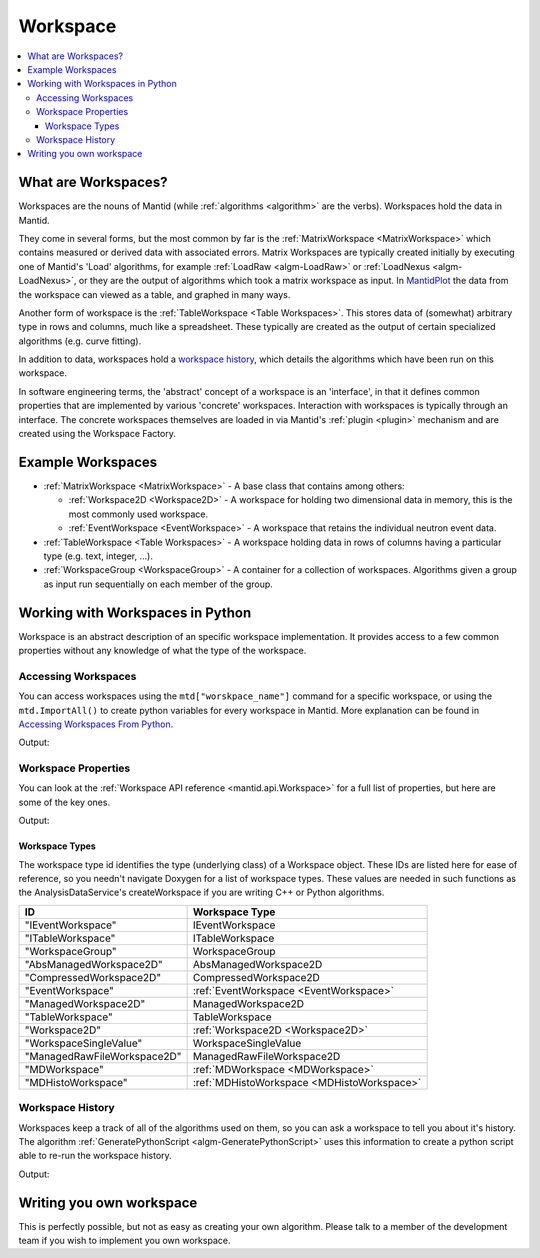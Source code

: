 .. _Workspace:

=========
Workspace
=========

.. contents::
  :local:

What are Workspaces?
--------------------

Workspaces are the nouns of Mantid (while :ref:`algorithms <algorithm>` are
the verbs). Workspaces hold the data in Mantid.

They come in several forms, but the most common by far is the
:ref:`MatrixWorkspace <MatrixWorkspace>` which contains measured or derived
data with associated errors. Matrix Workspaces are typically created
initially by executing one of Mantid's 'Load' algorithms, for example
:ref:`LoadRaw <algm-LoadRaw>`
or
:ref:`LoadNexus <algm-LoadNexus>`,
or they are the output of algorithms which took a matrix workspace as
input. In `MantidPlot <http://www.mantidproject.org/MantidPlot:_Help>`__ the data from the workspace
can viewed as a table, and graphed in many ways.

Another form of workspace is the :ref:`TableWorkspace <Table Workspaces>`.
This stores data of (somewhat) arbitrary type in rows and columns, much
like a spreadsheet. These typically are created as the output of certain
specialized algorithms (e.g. curve fitting).

In addition to data, workspaces hold a `workspace
history <WorkspaceHistory>`__, which details the algorithms which have
been run on this workspace.

In software engineering terms, the 'abstract' concept of a workspace is
an 'interface', in that it defines common properties that are
implemented by various 'concrete' workspaces. Interaction with
workspaces is typically through an interface. The concrete workspaces
themselves are loaded in via Mantid's :ref:`plugin <plugin>` mechanism and
are created using the Workspace Factory.

Example Workspaces
------------------

-  :ref:`MatrixWorkspace <MatrixWorkspace>` - A base class that contains
   among others:

   -  :ref:`Workspace2D <Workspace2D>` - A workspace for holding two
      dimensional data in memory, this is the most commonly used
      workspace.
   -  :ref:`EventWorkspace <EventWorkspace>` - A workspace that retains the
      individual neutron event data.

-  :ref:`TableWorkspace <Table Workspaces>` - A workspace holding data in
   rows of columns having a particular type (e.g. text, integer, ...).
-  :ref:`WorkspaceGroup <WorkspaceGroup>` - A container for a collection of
   workspaces. Algorithms given a group as input run sequentially on
   each member of the group.

Working with Workspaces in Python
---------------------------------

Workspace is an abstract description of an specific workspace implementation. It provides access to a few common properties without any knowledge of what the type of the workspace.

.. _Workspace-Accessing_Workspaces:

Accessing Workspaces
####################

You can access workspaces using the ``mtd["worskpace_name"]`` command for a specific workspace, or using the ``mtd.ImportAll()`` to create python variables for every workspace in Mantid.  More explanation can be found in `Accessing Workspaces From Python <http://www.mantidproject.org/Accessing_Workspaces_From_Python/>`_.

.. testcode:: AccessingWorkspaces

    # This creates a workspace without explicitly capturing the output
    CreateSampleWorkspace(OutputWorkspace="MyNewWorkspace")

    # You can get a python variable pointing to the workspace with the command
    myWS = mtd["MyNewWorkspace"]
    print "The variable myWS now points to the workspace called ", myWS

    # You can also ask Mantid to create matching python variables for all of it's workspaces
    mtd.importAll()
    print "MyNewWorkspace has been created that also points to the workspace called ", MyNewWorkspace 

    # You can assign a python variable when calling an algorithm and the workspace will match the variable name
    myOtherWS = CreateSampleWorkspace()
    print "myOtherWS now points to the workspace called ", myOtherWS

Output:

.. testoutput:: AccessingWorkspaces
    :options: +NORMALIZE_WHITESPACE

    The variable myWS now points to the workspace called MyNewWorkspace
    MyNewWorkspace has been created that also points to the workspace called MyNewWorkspace
    myOtherWS now points to the workspace called myOtherWS

Workspace Properties
####################

You can look at the :ref:`Workspace API reference <mantid.api.Workspace>` for a full list of properties, but here are some of the key ones.

.. testcode:: WorkspaceProperties

    myWS = CreateSampleWorkspace()
    print "name = " + myWS.getName()

    myWS.setTitle("This is my Title")
    print "getTitle = " + myWS.getTitle()

    myWS.setComment("This is my comment")
    print "comment = " + myWS.getComment()

    print "id = " + myWS.id()

    print "getMemorySize = " + str(myWS.getMemorySize())

Output:

.. testoutput:: WorkspaceProperties
    :options: +ELLIPSIS,+NORMALIZE_WHITESPACE

    name = myWS
    getTitle = This is my Title
    comment = This is my comment
    id = Workspace2D
    getMemorySize = ...


Workspace Types
^^^^^^^^^^^^^^^

The workspace type id identifies the type (underlying class) of a
Workspace object. These IDs are listed here for ease of reference, so
you needn't navigate Doxygen for a list of workspace types. These values
are needed in such functions as the AnalysisDataService's
createWorkspace if you are writing C++ or Python algorithms.

+-------------------------------+-------------------------------------------+
| ID                            | Workspace Type                            |
+===============================+===========================================+
| "IEventWorkspace"             | IEventWorkspace                           |
+-------------------------------+-------------------------------------------+
| "ITableWorkspace"             | ITableWorkspace                           |
+-------------------------------+-------------------------------------------+
| "WorkspaceGroup"              | WorkspaceGroup                            |
+-------------------------------+-------------------------------------------+
| "AbsManagedWorkspace2D"       | AbsManagedWorkspace2D                     |
+-------------------------------+-------------------------------------------+
| "CompressedWorkspace2D"       | CompressedWorkspace2D                     |
+-------------------------------+-------------------------------------------+
| "EventWorkspace"              | :ref:`EventWorkspace <EventWorkspace>`    |
+-------------------------------+-------------------------------------------+
| "ManagedWorkspace2D"          | ManagedWorkspace2D                        |
+-------------------------------+-------------------------------------------+
| "TableWorkspace"              | TableWorkspace                            |
+-------------------------------+-------------------------------------------+
| "Workspace2D"                 | :ref:`Workspace2D <Workspace2D>`          |
+-------------------------------+-------------------------------------------+
| "WorkspaceSingleValue"        | WorkspaceSingleValue                      |
+-------------------------------+-------------------------------------------+
| "ManagedRawFileWorkspace2D"   | ManagedRawFileWorkspace2D                 |
+-------------------------------+-------------------------------------------+
| "MDWorkspace"                 | :ref:`MDWorkspace <MDWorkspace>`          |
+-------------------------------+-------------------------------------------+
| "MDHistoWorkspace"            | :ref:`MDHistoWorkspace <MDHistoWorkspace>`|
+-------------------------------+-------------------------------------------+


Workspace History
#################

Workspaces keep a track of all of the algorithms used on them, so you can ask a workspace to tell you about it's history.  The algorithm :ref:`GeneratePythonScript <algm-GeneratePythonScript>` uses this information to create a python script able to re-run the workspace history.

.. testcode:: WorkspaceHistory

    # Run a few algorithms
    myWS = CreateSampleWorkspace()
    myWS = ConvertUnits(myWS,Target="Wavelength")
    myWS = Rebin(myWS,Params=200)

    # You can access the history using getHistory()
    history = myWS.getHistory()
    for algHistory in history.getAlgorithmHistories():
        print algHistory.name()
        for property in algHistory.getProperties():
            if not property.isDefault():
                print "\t" + property.name() + " = " + property.value()

Output:

.. testoutput:: WorkspaceHistory
    :options: +ELLIPSIS,+NORMALIZE_WHITESPACE

    CreateSampleWorkspace
        OutputWorkspace = myWS
    ConvertUnits
        InputWorkspace = myWS
        OutputWorkspace = myWS
        Target = Wavelength
    Rebin
        InputWorkspace = myWS
        OutputWorkspace = myWS
        Params = 200

Writing you own workspace
-------------------------

This is perfectly possible, but not as easy as creating your own
algorithm. Please talk to a member of the development team if you wish
to implement you own workspace.

.. categories:: Concepts
